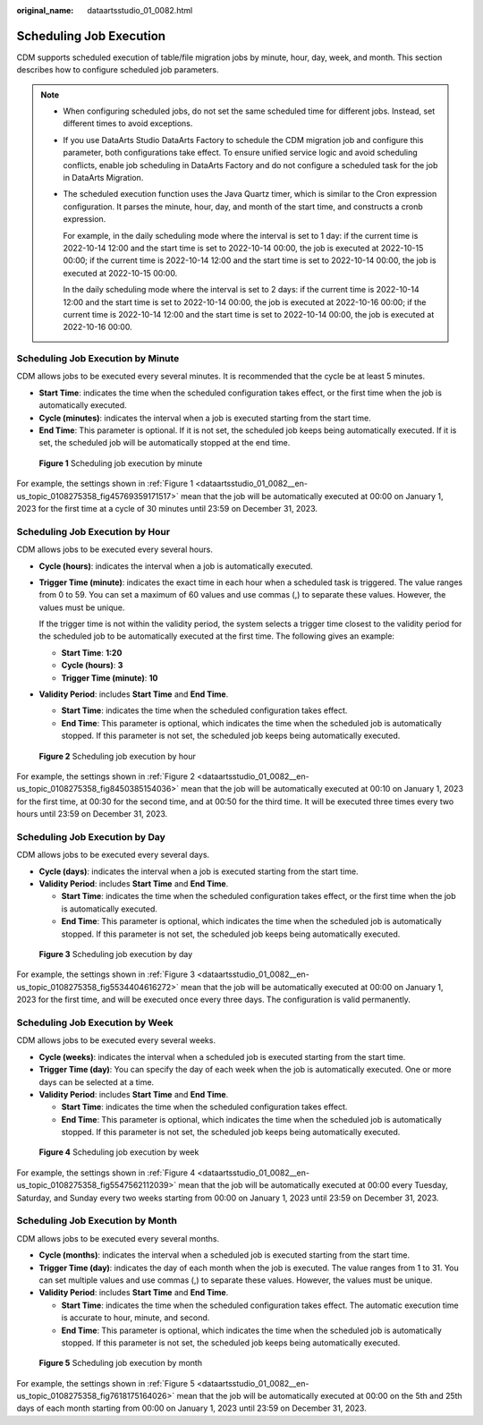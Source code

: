 :original_name: dataartsstudio_01_0082.html

.. _dataartsstudio_01_0082:

Scheduling Job Execution
========================

CDM supports scheduled execution of table/file migration jobs by minute, hour, day, week, and month. This section describes how to configure scheduled job parameters.

.. note::

   -  When configuring scheduled jobs, do not set the same scheduled time for different jobs. Instead, set different times to avoid exceptions.

   -  If you use DataArts Studio DataArts Factory to schedule the CDM migration job and configure this parameter, both configurations take effect. To ensure unified service logic and avoid scheduling conflicts, enable job scheduling in DataArts Factory and do not configure a scheduled task for the job in DataArts Migration.

   -  The scheduled execution function uses the Java Quartz timer, which is similar to the Cron expression configuration. It parses the minute, hour, day, and month of the start time, and constructs a cronb expression.

      For example, in the daily scheduling mode where the interval is set to 1 day: if the current time is 2022-10-14 12:00 and the start time is set to 2022-10-14 00:00, the job is executed at 2022-10-15 00:00; if the current time is 2022-10-14 12:00 and the start time is set to 2022-10-14 00:00, the job is executed at 2022-10-15 00:00.

      In the daily scheduling mode where the interval is set to 2 days: if the current time is 2022-10-14 12:00 and the start time is set to 2022-10-14 00:00, the job is executed at 2022-10-16 00:00; if the current time is 2022-10-14 12:00 and the start time is set to 2022-10-14 00:00, the job is executed at 2022-10-16 00:00.

Scheduling Job Execution by Minute
----------------------------------

CDM allows jobs to be executed every several minutes. It is recommended that the cycle be at least 5 minutes.

-  **Start Time**: indicates the time when the scheduled configuration takes effect, or the first time when the job is automatically executed.
-  **Cycle (minutes)**: indicates the interval when a job is executed starting from the start time.
-  **End Time**: This parameter is optional. If it is not set, the scheduled job keeps being automatically executed. If it is set, the scheduled job will be automatically stopped at the end time.

.. _dataartsstudio_01_0082__en-us_topic_0108275358_fig45769359171517:

.. figure:: /_static/images/en-us_image_0000002305440449.png
   :alt: **Figure 1** Scheduling job execution by minute

   **Figure 1** Scheduling job execution by minute

For example, the settings shown in :ref:`Figure 1 <dataartsstudio_01_0082__en-us_topic_0108275358_fig45769359171517>` mean that the job will be automatically executed at 00:00 on January 1, 2023 for the first time at a cycle of 30 minutes until 23:59 on December 31, 2023.

Scheduling Job Execution by Hour
--------------------------------

CDM allows jobs to be executed every several hours.

-  **Cycle (hours)**: indicates the interval when a job is automatically executed.

-  **Trigger Time (minute)**: indicates the exact time in each hour when a scheduled task is triggered. The value ranges from 0 to 59. You can set a maximum of 60 values and use commas (,) to separate these values. However, the values must be unique.

   If the trigger time is not within the validity period, the system selects a trigger time closest to the validity period for the scheduled job to be automatically executed at the first time. The following gives an example:

   -  **Start Time**: **1:20**
   -  **Cycle (hours)**: **3**
   -  **Trigger Time (minute)**: **10**

-  **Validity Period**: includes **Start Time** and **End Time**.

   -  **Start Time**: indicates the time when the scheduled configuration takes effect.
   -  **End Time**: This parameter is optional, which indicates the time when the scheduled job is automatically stopped. If this parameter is not set, the scheduled job keeps being automatically executed.

.. _dataartsstudio_01_0082__en-us_topic_0108275358_fig8450385154036:

.. figure:: /_static/images/en-us_image_0000002270790636.png
   :alt: **Figure 2** Scheduling job execution by hour

   **Figure 2** Scheduling job execution by hour

For example, the settings shown in :ref:`Figure 2 <dataartsstudio_01_0082__en-us_topic_0108275358_fig8450385154036>` mean that the job will be automatically executed at 00:10 on January 1, 2023 for the first time, at 00:30 for the second time, and at 00:50 for the third time. It will be executed three times every two hours until 23:59 on December 31, 2023.

Scheduling Job Execution by Day
-------------------------------

CDM allows jobs to be executed every several days.

-  **Cycle (days)**: indicates the interval when a job is executed starting from the start time.
-  **Validity Period**: includes **Start Time** and **End Time**.

   -  **Start Time**: indicates the time when the scheduled configuration takes effect, or the first time when the job is automatically executed.
   -  **End Time**: This parameter is optional, which indicates the time when the scheduled job is automatically stopped. If this parameter is not set, the scheduled job keeps being automatically executed.

.. _dataartsstudio_01_0082__en-us_topic_0108275358_fig5534404616272:

.. figure:: /_static/images/en-us_image_0000002305407389.png
   :alt: **Figure 3** Scheduling job execution by day

   **Figure 3** Scheduling job execution by day

For example, the settings shown in :ref:`Figure 3 <dataartsstudio_01_0082__en-us_topic_0108275358_fig5534404616272>` mean that the job will be automatically executed at 00:00 on January 1, 2023 for the first time, and will be executed once every three days. The configuration is valid permanently.

Scheduling Job Execution by Week
--------------------------------

CDM allows jobs to be executed every several weeks.

-  **Cycle (weeks)**: indicates the interval when a scheduled job is executed starting from the start time.
-  **Trigger Time (day)**: You can specify the day of each week when the job is automatically executed. One or more days can be selected at a time.
-  **Validity Period**: includes **Start Time** and **End Time**.

   -  **Start Time**: indicates the time when the scheduled configuration takes effect.
   -  **End Time**: This parameter is optional, which indicates the time when the scheduled job is automatically stopped. If this parameter is not set, the scheduled job keeps being automatically executed.

.. _dataartsstudio_01_0082__en-us_topic_0108275358_fig5547562112039:

.. figure:: /_static/images/en-us_image_0000002270847502.png
   :alt: **Figure 4** Scheduling job execution by week

   **Figure 4** Scheduling job execution by week

For example, the settings shown in :ref:`Figure 4 <dataartsstudio_01_0082__en-us_topic_0108275358_fig5547562112039>` mean that the job will be automatically executed at 00:00 every Tuesday, Saturday, and Sunday every two weeks starting from 00:00 on January 1, 2023 until 23:59 on December 31, 2023.

Scheduling Job Execution by Month
---------------------------------

CDM allows jobs to be executed every several months.

-  **Cycle (months)**: indicates the interval when a scheduled job is executed starting from the start time.
-  **Trigger Time (day)**: indicates the day of each month when the job is executed. The value ranges from 1 to 31. You can set multiple values and use commas (,) to separate these values. However, the values must be unique.
-  **Validity Period**: includes **Start Time** and **End Time**.

   -  **Start Time**: indicates the time when the scheduled configuration takes effect. The automatic execution time is accurate to hour, minute, and second.
   -  **End Time**: This parameter is optional, which indicates the time when the scheduled job is automatically stopped. If this parameter is not set, the scheduled job keeps being automatically executed.

.. _dataartsstudio_01_0082__en-us_topic_0108275358_fig7618175164026:

.. figure:: /_static/images/en-us_image_0000002270847506.png
   :alt: **Figure 5** Scheduling job execution by month

   **Figure 5** Scheduling job execution by month

For example, the settings shown in :ref:`Figure 5 <dataartsstudio_01_0082__en-us_topic_0108275358_fig7618175164026>` mean that the job will be automatically executed at 00:00 on the 5th and 25th days of each month starting from 00:00 on January 1, 2023 until 23:59 on December 31, 2023.
